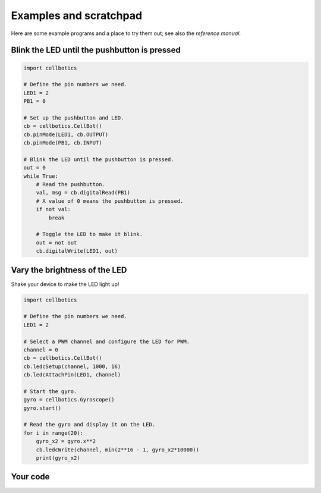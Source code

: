 .. Copyright (C) 2012-2020 Bryan A. Jones.

    This file is part of CellBotics.

    CellBotics is free software: you can redistribute it and/or modify it under the terms of the GNU General Public License as published by the Free Software Foundation, either version 3 of the License, or (at your option) any later version.

    CellBotics is distributed in the hope that it will be useful, but WITHOUT ANY WARRANTY; without even the implied warranty of MERCHANTABILITY or FITNESS FOR A PARTICULAR PURPOSE.  See the GNU General Public License for more details.

    You should have received a copy of the GNU General Public License along with CellBotics.  If not, see <http://www.gnu.org/licenses/>.

***********************
Examples and scratchpad
***********************
Here are some example programs and a place to try them out; see also the `reference manual`.


Blink the LED until the pushbutton is pressed
=============================================
.. code:: Python

    import cellbotics

    # Define the pin numbers we need.
    LED1 = 2
    PB1 = 0

    # Set up the pushbutton and LED.
    cb = cellbotics.CellBot()
    cb.pinMode(LED1, cb.OUTPUT)
    cb.pinMode(PB1, cb.INPUT)

    # Blink the LED until the pushbutton is pressed.
    out = 0
    while True:
        # Read the pushbutton.
        val, msg = cb.digitalRead(PB1)
        # A value of 0 means the pushbutton is pressed.
        if not val:
            break

        # Toggle the LED to make it blink.
        out = not out
        cb.digitalWrite(LED1, out)


Vary the brightness of the LED
==============================
Shake your device to make the LED light up!

.. code:: Python

    import cellbotics

    # Define the pin numbers we need.
    LED1 = 2

    # Select a PWM channel and configure the LED for PWM.
    channel = 0
    cb = cellbotics.CellBot()
    cb.ledcSetup(channel, 1000, 16)
    cb.ledcAttachPin(LED1, channel)

    # Start the gyro.
    gyro = cellbotics.Gyroscope()
    gyro.start()

    # Read the gyro and display it on the LED.
    for i in range(20):
        gyro_x2 = gyro.x**2
        cb.ledcWrite(channel, min(2**16 - 1, gyro_x2*10000))
        print(gyro_x2)


Your code
=========
.. ble-pair-button::

.. activecode:: bCulhkWMfG
